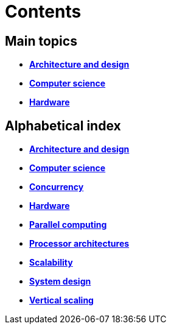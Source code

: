 = Contents

== Main topics

* link:./architecture-and-design.adoc[*Architecture and design*]
* link:./computer-science.adoc[*Computer science*]
* link:./hardware.adoc[*Hardware*]

== Alphabetical index

* link:./architecture-and-design.adoc[*Architecture and design*]
* link:./computer-science.adoc[*Computer science*]
* link:./concurrency.adoc[*Concurrency*]
* link:./hardware.adoc[*Hardware*]
* link:./parallel-computing.adoc[*Parallel computing*]
* link:./processor-architectures.adoc[*Processor architectures*]
* link:./scalability.adoc[*Scalability*]
* link:./system-design.adoc[*System design*]
* link:./vertical-scaling.adoc[*Vertical scaling*]
